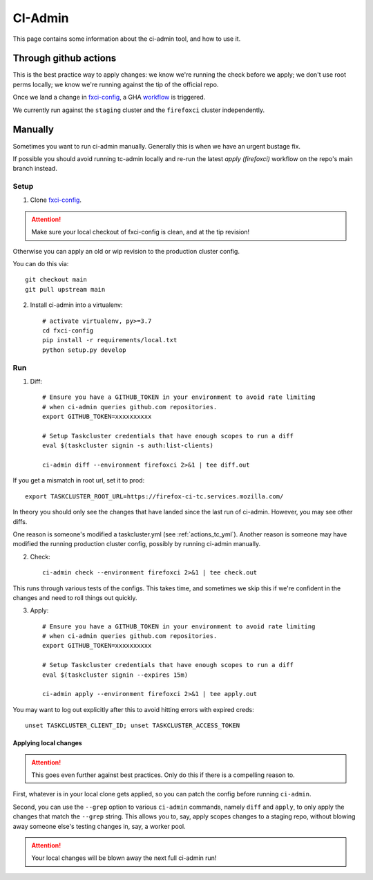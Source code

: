 .. _ci-admin:

CI-Admin
========

This page contains some information about the ci-admin tool, and how to use it.

Through github actions
----------------------

This is the best practice way to apply changes: we know we're running the check before we apply; we don't use root perms locally; we know we're running against the tip of the official repo.

Once we land a change in `fxci-config`_, a GHA `workflow <https://github.com/mozilla-releng/fxci-config/blob/main/.github/workflows/deploy.yml>`__ is triggered.

We currently run against the ``staging`` cluster and the ``firefoxci`` cluster independently.

Manually
--------

Sometimes you want to run ci-admin manually. Generally this is when we have an urgent bustage fix.

If possible you should avoid running tc-admin locally and re-run the latest `apply (firefoxci)` workflow on the repo's main branch instead.

Setup
~~~~~

1. Clone `fxci-config`_.

.. ATTENTION::
   Make sure your local checkout of fxci-config is clean, and at the tip revision!

Otherwise you can apply an old or wip revision to the production cluster config.

You can do this via::

    git checkout main
    git pull upstream main

2. Install ci-admin into a virtualenv::

    # activate virtualenv, py>=3.7
    cd fxci-config
    pip install -r requirements/local.txt
    python setup.py develop

Run
~~~

1. Diff::

    # Ensure you have a GITHUB_TOKEN in your environment to avoid rate limiting
    # when ci-admin queries github.com repositories.
    export GITHUB_TOKEN=xxxxxxxxxx

    # Setup Taskcluster credentials that have enough scopes to run a diff
    eval $(taskcluster signin -s auth:list-clients)

    ci-admin diff --environment firefoxci 2>&1 | tee diff.out

If you get a mismatch in root url, set it to prod::

    export TASKCLUSTER_ROOT_URL=https://firefox-ci-tc.services.mozilla.com/

In theory you should only see the changes that have landed since the last run of ci-admin. However, you may see other diffs.

One reason is someone's modified a taskcluster.yml (see :ref:`actions_tc_yml`). Another reason is someone may have modified the running production cluster config, possibly by running ci-admin manually.

2. Check::

    ci-admin check --environment firefoxci 2>&1 | tee check.out

This runs through various tests of the configs. This takes time, and sometimes we skip this if we're confident in the changes and need to roll things out quickly.

3. Apply::

    # Ensure you have a GITHUB_TOKEN in your environment to avoid rate limiting
    # when ci-admin queries github.com repositories.
    export GITHUB_TOKEN=xxxxxxxxxx

    # Setup Taskcluster credentials that have enough scopes to run a diff
    eval $(taskcluster signin --expires 15m)

    ci-admin apply --environment firefoxci 2>&1 | tee apply.out

You may want to log out explicitly after this to avoid hitting errors with expired creds::

    unset TASKCLUSTER_CLIENT_ID; unset TASKCLUSTER_ACCESS_TOKEN

Applying local changes
^^^^^^^^^^^^^^^^^^^^^^

.. Attention::
   This goes even further against best practices.
   Only do this if there is a compelling reason to.

First, whatever is in your local clone gets applied, so you can patch the config before running ``ci-admin``.

Second, you can use the ``--grep`` option to various ``ci-admin`` commands, namely ``diff`` and ``apply``, to only apply the changes that match the ``--grep`` string. This allows you to, say, apply scopes changes to a staging repo, without blowing away someone else's testing changes in, say, a worker pool.

.. Attention::
   Your local changes will be blown away the next full ci-admin run!

.. _fxci-config: https://github.com/mozilla-releng/fxci-config

